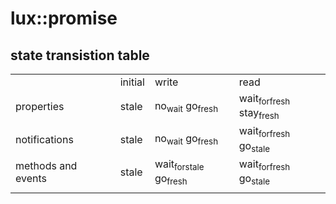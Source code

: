 * lux::promise
** state transistion table
   |                    |   | initial | write                   | read                      |
   | properties         |   | stale   | no_wait go_fresh        | wait_for_fresh stay_fresh |
   | notifications      |   | stale   | no_wait go_fresh        | wait_for_fresh go_stale   |
   | methods and events |   | stale   | wait_for_stale go_fresh | wait_for_fresh go_stale   |
   |                    |   |         |                         |                           |

